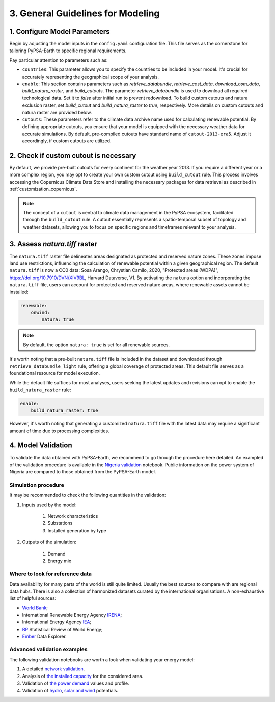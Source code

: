 .. SPDX-FileCopyrightText:  PyPSA-Earth and PyPSA-Eur Authors
..
.. SPDX-License-Identifier: CC-BY-4.0

.. _customization_steps:

#######################################
3. General Guidelines for Modeling
#######################################


1. Configure Model Parameters
-----------------------------

Begin by adjusting the model inputs in the ``config.yaml`` configuration file. This file serves as the cornerstone for tailoring PyPSA-Earth to specific regional requirements.

Pay particular attention to parameters such as:

* ``countries``: This parameter allows you to specify the countries to be included in your model. It's crucial for accurately representing the geographical scope of your analysis.

* ``enable``: This section contains parameters such as `retrieve_databundle`, `retrieve_cost_data`, `download_osm_data`, `build_natura_raster`, and `build_cutouts`. The parameter `retrieve_databundle` is used to download all required technological data. Set it to `false` after initial run to prevent redownload. To build custom cutouts and natura exclusion raster, set `build_cutout` and `build_natura_raster` to `true`, respectively. More details on custom cutouts and natura raster are provided below.

* ``cutouts``: These parameters refer to the climate data archive name used for calculating renewable potential. By defining appropriate cutouts, you ensure that your model is equipped with the necessary weather data for accurate simulations. By default, pre-compiled cutouts have standard name of ``cutout-2013-era5``. Adjust it accordingly, if custom cutouts are utilized.

2. Check if custom cutout is necessary
--------------------------------------

By default, we provide pre-built cutouts for every continent for the weather year 2013. If you require a different year or a more complex region, you may opt to create your own custom cutout using ``build_cutout`` rule. This process involves accessing the Copernicus Climate Data Store and installing the necessary packages for data retrieval as described in :ref:`customization_copernicus`.

.. note::

    The concept of a ``cutout`` is central to climate data management in the PyPSA ecosystem, facilitated through the ``build_cutout`` rule.
    A cutout essentially represents a spatio-temporal subset of topology and weather datasets, allowing you to focus on specific regions and timeframes relevant to your analysis.

3. Assess `natura.tiff` raster
--------------------------------

The ``natura.tiff`` raster file delineates areas designated as protected and reserved nature zones. These zones impose land use restrictions, influencing the calculation of renewable potential within a given geographical region.
The default ``natura.tiff`` is now a CC0 data: Sosa Arango, Chrystian Camilo, 2020, "Protected areas (WDPA)", `<https://doi.org/10.7910/DVN/XIV9BL>`__, Harvard Dataverse, V1.
By activating the ``natura`` option and incorporating the ``natura.tiff`` file, users can account for protected and reserved nature areas, where renewable assets cannot be installed:

.. code:: yaml

    renewable:
        onwind:
            natura: true

.. note::

    By default, the option ``natura: true`` is set for all renewable sources.

It's worth noting that a pre-built ``natura.tiff`` file is included in the dataset and downloaded through ``retrieve_databundle_light`` rule, offering a global coverage of protected areas. This default file serves as a foundational resource for model execution.

While the default file suffices for most analyses, users seeking the latest updates and revisions can opt to enable the ``build_natura_raster`` rule:

.. code:: yaml

    enable:
        build_natura_raster: true

However, it's worth noting that generating a customized ``natura.tiff`` file with the latest data may require a significant amount of time due to processing complexities.

4. Model Validation
-------------------

To validate the data obtained with PyPSA-Earth, we recommend to go through the procedure here detailed. An exampled of the validation procedure is available in the `Nigeria validation <https://github.com/pypsa-meets-earth/documentation/blob/main/notebooks/validation/validation_nigeria.ipynb>`_ notebook. Public information on the power system of Nigeria are compared to those obtained from the PyPSA-Earth model.

Simulation procedure
^^^^^^^^^^^^^^^^^^^^

It may be recommended to check the following quantities in the validation:

#. Inputs used by the model:

    #. Network characteristics

    #. Substations

    #. Installed generation by type

#. Outputs of the simulation:

    #. Demand

    #. Energy mix

Where to look for reference data
^^^^^^^^^^^^^^^^^^^^^^^^^^^^^^^^

Data availability for many parts of the world is still quite limited. Usually the best sources to compare with are regional data hubs. There is also a collection of harmonized datasets curated by the international organisations. A non-exhaustive list of helpful sources:

* `World Bank <https://energydata.info/>`_;

* International Renewable Energy Agency `IRENA <https://pxweb.irena.org/pxweb/en/IRENASTAT/IRENASTAT__Power%20Capacity%20and%20Generation/ELECCAP_2022_cycle2.px/>`_;

* International Energy Agency `IEA <https://www.iea.org/data-and-statistics>`_;

* `BP <https://www.bp.com/en/global/corporate/energy-economics/statistical-review-of-world-energy.html>`_ Statistical Review of World Energy;

* `Ember <https://ember-climate.org/data/data-explorer/>`_ Data Explorer.


Advanced validation examples
^^^^^^^^^^^^^^^^^^^^^^^^^^^^

The following validation notebooks are worth a look when validating your energy model:

1. A detailed `network validation <https://github.com/pypsa-meets-earth/documentation/blob/main/notebooks/validation/network_validation.ipynb>`_.

2. Analysis of `the installed capacity <https://github.com/pypsa-meets-earth/documentation/blob/main/notebooks/validation/capacity_validation.ipynb>`_ for the considered area.

3. Validation of `the power demand <https://github.com/pypsa-meets-earth/documentation/blob/main/notebooks/validation/demand_validation.ipynb>`_ values and profile.

4. Validation of `hydro <https://github.com/pypsa-meets-earth/documentation/blob/main/notebooks/validation/hydro_generation_validation.ipynb>`_, `solar and wind <https://github.com/pypsa-meets-earth/documentation/blob/main/notebooks/validation/renewable_potential_validation.ipynb>`_ potentials.
